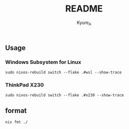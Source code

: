 #+TITLE: README
#+AUTHOR: Kyure_A
#+OPTIONS: toc:nil


** Usage
*** Windows Subsystem for Linux
#+begin_src shell
  sudo nixos-rebuild switch --flake .#wsl --show-trace
#+end_src

*** ThinkPad X230
#+begin_src shell
 sudo nixos-rebuild switch --flake .#x230 --show-trace
#+end_src

** format
#+begin_src shell
 nix fmt ./
#+end_src
